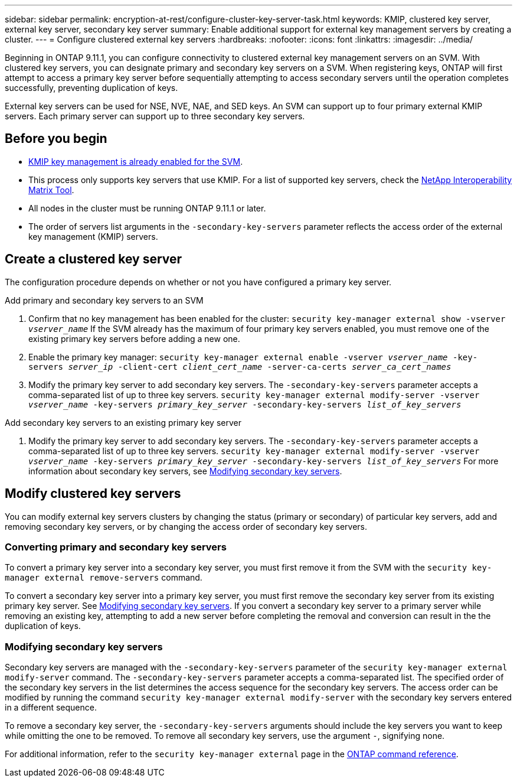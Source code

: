 ---
sidebar: sidebar
permalink: encryption-at-rest/configure-cluster-key-server-task.html
keywords: KMIP, clustered key server, external key server, secondary key server
summary: Enable additional support for external key management servers by creating a cluster.
---
= Configure clustered external key servers
:hardbreaks:
:nofooter:
:icons: font
:linkattrs:
:imagesdir: ../media/

[.lead]
Beginning in ONTAP 9.11.1, you can configure connectivity to clustered external key management servers on an SVM. With clustered key servers, you can designate primary and secondary key servers on a SVM. When registering keys, ONTAP will first attempt to access a primary key server before sequentially attempting to access secondary servers until the operation completes successfully, preventing duplication of keys. 

External key servers can be used for NSE, NVE, NAE, and SED keys. An SVM can support up to four primary external KMIP servers. Each primary server can support up to three secondary key servers. 

== Before you begin
* link:install-ssl-certificates-hardware-task.html[KMIP key management is already enabled for the SVM]. 
* This process only supports key servers that use KMIP. For a list of supported key servers, check the link:http://mysupport.netapp.com/matrix/[NetApp Interoperability Matrix Tool^]. 
* All nodes in the cluster must be running ONTAP 9.11.1 or later.
* The order of servers list arguments in the `-secondary-key-servers` parameter reflects the access order of the external key management (KMIP) servers.

== Create a clustered key server

The configuration procedure depends on whether or not you have configured a primary key server.

[role="tabbed-block"]
====

.Add primary and secondary key servers to an SVM
--
1. Confirm that no key management has been enabled for the cluster:
`security key-manager external show -vserver _vserver_name_`
If the SVM already has the maximum of four primary key servers enabled, you must remove one of the existing primary key servers before adding a new one.  
2. Enable the primary key manager: 
`security key-manager external enable -vserver _vserver_name_ -key-servers _server_ip_ -client-cert _client_cert_name_ -server-ca-certs _server_ca_cert_names_`
3. Modify the primary key server to add secondary key servers. The `-secondary-key-servers` parameter accepts a comma-separated list of up to three key servers. 
`security key-manager external modify-server -vserver _vserver_name_ -key-servers _primary_key_server_ -secondary-key-servers _list_of_key_servers_`
--

.Add secondary key servers to an existing primary key server
--
1. Modify the primary key server to add secondary key servers. The `-secondary-key-servers` parameter accepts a comma-separated list of up to three key servers. 
`security key-manager external modify-server -vserver _vserver_name_ -key-servers _primary_key_server_ -secondary-key-servers _list_of_key_servers_`
For more information about secondary key servers, see  <<mod-secondary>>.
--
====

== Modify clustered key servers

You can modify external key servers clusters by changing the status (primary or secondary) of particular key servers, add and removing secondary key servers, or by changing the access order of secondary key servers.

=== Converting primary and secondary key servers

To convert a primary key server into a secondary key server, you must first remove it from the SVM with the `security key-manager external remove-servers` command. 

To convert a secondary key server into a primary key server, you must first remove the secondary key server from its existing primary key server. See <<mod-secondary>>. If you convert a secondary key server to a primary server while removing an existing key, attempting to add a new server before completing the removal and conversion can result in the the duplication of keys. 

=== Modifying secondary key servers [[mod-secondary]]

Secondary key servers are managed with the `-secondary-key-servers` parameter of the `security key-manager external modify-server` command. The `-secondary-key-servers` parameter accepts a comma-separated list. The specified order of the secondary key servers in the list determines the access sequence for the secondary key servers. The access order can be modified by running the command `security key-manager external modify-server` with the secondary key servers entered in a different sequence. 

To remove a secondary key server, the `-secondary-key-servers` arguments should include the key servers you want to keep while omitting the one to be removed. To remove all secondary key servers, use the argument `-`, signifying none. 

For additional information, refer to the `security key-manager external` page in the link:https://docs.netapp.com/us-en/ontap-cli-9111/[ONTAP command reference^].

//22 march 2022, IE-497
